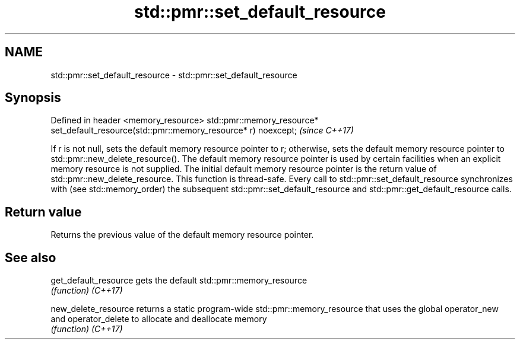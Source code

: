 .TH std::pmr::set_default_resource 3 "2020.03.24" "http://cppreference.com" "C++ Standard Libary"
.SH NAME
std::pmr::set_default_resource \- std::pmr::set_default_resource

.SH Synopsis

Defined in header <memory_resource>
std::pmr::memory_resource* set_default_resource(std::pmr::memory_resource* r) noexcept;  \fI(since C++17)\fP

If r is not null, sets the default memory resource pointer to r; otherwise, sets the default memory resource pointer to std::pmr::new_delete_resource().
The default memory resource pointer is used by certain facilities when an explicit memory resource is not supplied. The initial default memory resource pointer is the return value of std::pmr::new_delete_resource.
This function is thread-safe. Every call to std::pmr::set_default_resource synchronizes with (see std::memory_order) the subsequent std::pmr::set_default_resource and std::pmr::get_default_resource calls.

.SH Return value

Returns the previous value of the default memory resource pointer.

.SH See also



get_default_resource gets the default std::pmr::memory_resource
                     \fI(function)\fP
\fI(C++17)\fP

new_delete_resource  returns a static program-wide std::pmr::memory_resource that uses the global operator_new and operator_delete to allocate and deallocate memory
                     \fI(function)\fP
\fI(C++17)\fP





